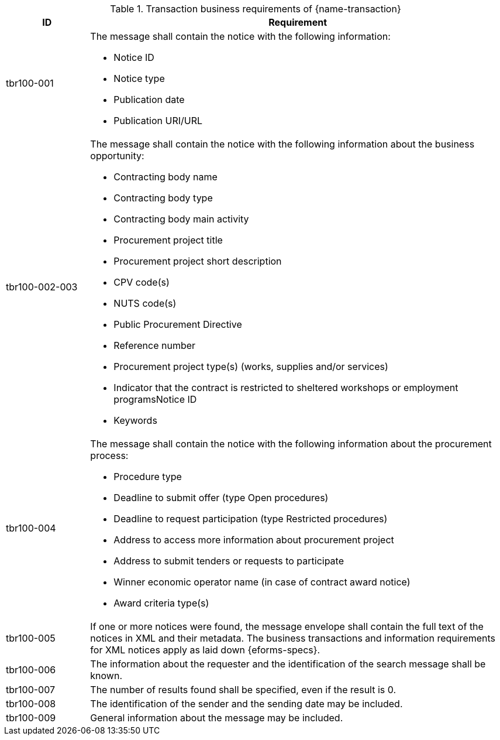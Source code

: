 

[cols="2,10a", options="header"]
.Transaction business requirements of {name-transaction}
|===
| ID | Requirement
|tbr100-001| The message shall contain the notice with the following information:

* Notice ID
* Notice type
* Publication date
* Publication URI/URL

|tbr100-002-003| The message shall contain the notice with the following information about the business opportunity:

* Contracting body name
* Contracting body type
* Contracting body main activity
* Procurement project title
* Procurement project short description
* CPV code(s)
* NUTS code(s)
* Public Procurement Directive
* Reference number
* Procurement project type(s) (works, supplies and/or services)
* Indicator that the contract is restricted to sheltered workshops or employment programsNotice ID
* Keywords

|tbr100-004| The message shall contain the notice with the following information about the procurement process:

* Procedure type
* Deadline to submit offer (type Open procedures)
* Deadline to request participation (type Restricted procedures)
* Address to access more information about procurement project
* Address to submit tenders or requests to participate
* Winner economic operator name (in case of contract award notice)
* Award criteria type(s)

|tbr100-005| If one or more notices were found, the message envelope shall contain the full text of the notices in XML and their metadata. The business transactions and information requirements for XML notices apply as laid down {eforms-specs}.

|tbr100-006| The information about the requester and the identification of the search message shall be known.

|tbr100-007| The number of results found shall be specified, even if the result is 0.

|tbr100-008| The identification of the sender and the sending date may be included.

|tbr100-009| General information about the message may be included.


|===
